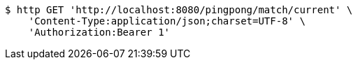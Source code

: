 [source,bash]
----
$ http GET 'http://localhost:8080/pingpong/match/current' \
    'Content-Type:application/json;charset=UTF-8' \
    'Authorization:Bearer 1'
----